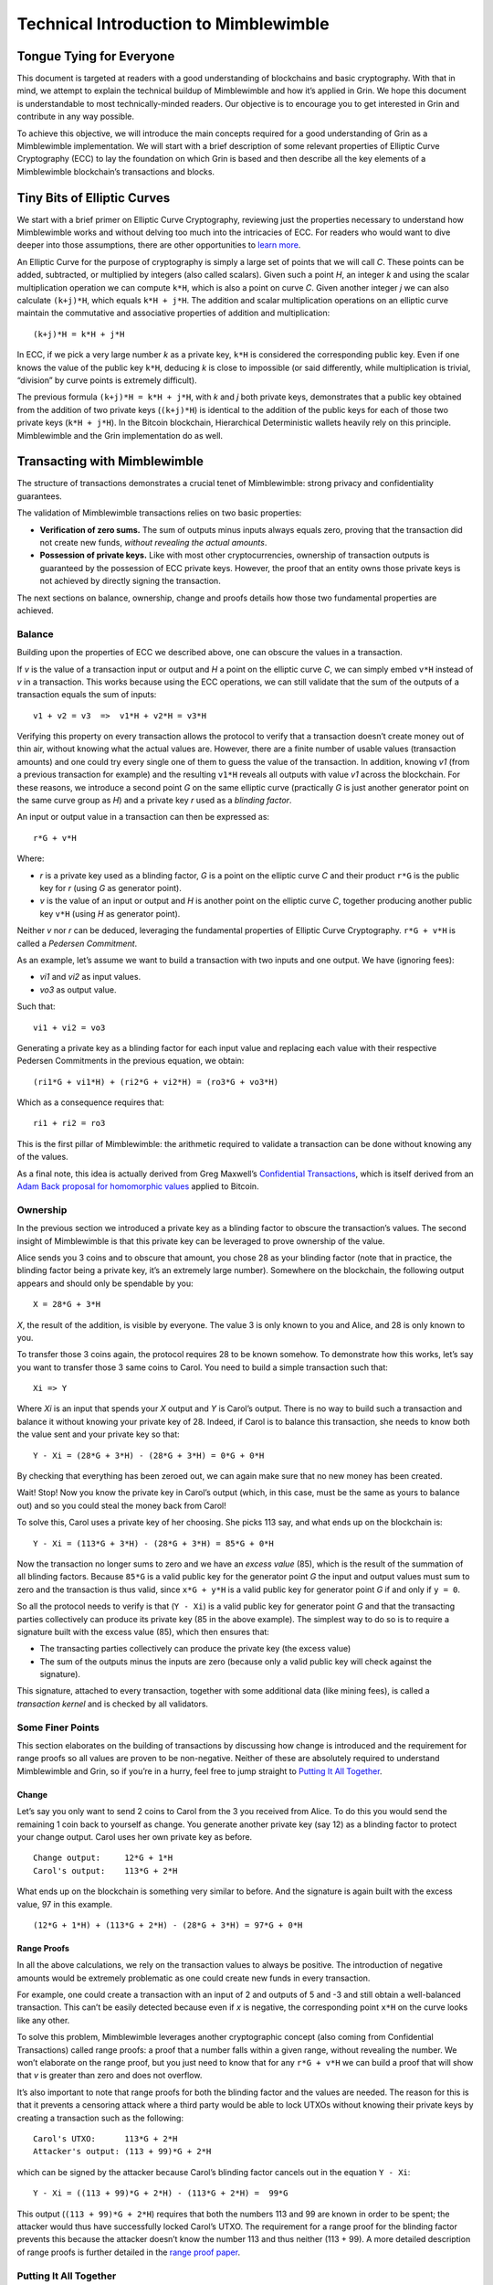 Technical Introduction to Mimblewimble
======================================

Tongue Tying for Everyone
-------------------------

This document is targeted at readers with a good understanding of
blockchains and basic cryptography. With that in mind, we attempt to
explain the technical buildup of Mimblewimble and how it’s applied in
Grin. We hope this document is understandable to most technically-minded
readers. Our objective is to encourage you to get interested in Grin and
contribute in any way possible.

To achieve this objective, we will introduce the main concepts required
for a good understanding of Grin as a Mimblewimble implementation. We
will start with a brief description of some relevant properties of
Elliptic Curve Cryptography (ECC) to lay the foundation on which Grin is
based and then describe all the key elements of a Mimblewimble
blockchain’s transactions and blocks.

Tiny Bits of Elliptic Curves
----------------------------

We start with a brief primer on Elliptic Curve Cryptography, reviewing
just the properties necessary to understand how Mimblewimble works and
without delving too much into the intricacies of ECC. For readers who
would want to dive deeper into those assumptions, there are other
opportunities to `learn
more <http://andrea.corbellini.name/2015/05/17/elliptic-curve-cryptography-a-gentle-introduction/>`__.

An Elliptic Curve for the purpose of cryptography is simply a large set
of points that we will call *C*. These points can be added, subtracted,
or multiplied by integers (also called scalars). Given such a point *H*,
an integer *k* and using the scalar multiplication operation we can
compute ``k*H``, which is also a point on curve *C*. Given another
integer *j* we can also calculate ``(k+j)*H``, which equals
``k*H + j*H``. The addition and scalar multiplication operations on an
elliptic curve maintain the commutative and associative properties of
addition and multiplication:

::

   (k+j)*H = k*H + j*H

In ECC, if we pick a very large number *k* as a private key, ``k*H`` is
considered the corresponding public key. Even if one knows the value of
the public key ``k*H``, deducing *k* is close to impossible (or said
differently, while multiplication is trivial, “division” by curve points
is extremely difficult).

The previous formula ``(k+j)*H = k*H + j*H``, with *k* and *j* both
private keys, demonstrates that a public key obtained from the addition
of two private keys (``(k+j)*H``) is identical to the addition of the
public keys for each of those two private keys (``k*H + j*H``). In the
Bitcoin blockchain, Hierarchical Deterministic wallets heavily rely on
this principle. Mimblewimble and the Grin implementation do as well.

Transacting with Mimblewimble
-----------------------------

The structure of transactions demonstrates a crucial tenet of
Mimblewimble: strong privacy and confidentiality guarantees.

The validation of Mimblewimble transactions relies on two basic
properties:

-  **Verification of zero sums.** The sum of outputs minus inputs always
   equals zero, proving that the transaction did not create new funds,
   *without revealing the actual amounts*.
-  **Possession of private keys.** Like with most other
   cryptocurrencies, ownership of transaction outputs is guaranteed by
   the possession of ECC private keys. However, the proof that an entity
   owns those private keys is not achieved by directly signing the
   transaction.

The next sections on balance, ownership, change and proofs details how
those two fundamental properties are achieved.

Balance
~~~~~~~

Building upon the properties of ECC we described above, one can obscure
the values in a transaction.

If *v* is the value of a transaction input or output and *H* a point on
the elliptic curve *C*, we can simply embed ``v*H`` instead of *v* in a
transaction. This works because using the ECC operations, we can still
validate that the sum of the outputs of a transaction equals the sum of
inputs:

::

   v1 + v2 = v3  =>  v1*H + v2*H = v3*H

Verifying this property on every transaction allows the protocol to
verify that a transaction doesn’t create money out of thin air, without
knowing what the actual values are. However, there are a finite number
of usable values (transaction amounts) and one could try every single
one of them to guess the value of the transaction. In addition, knowing
*v1* (from a previous transaction for example) and the resulting
``v1*H`` reveals all outputs with value *v1* across the blockchain. For
these reasons, we introduce a second point *G* on the same elliptic
curve (practically *G* is just another generator point on the same curve
group as *H*) and a private key *r* used as a *blinding factor*.

An input or output value in a transaction can then be expressed as:

::

   r*G + v*H

Where:

-  *r* is a private key used as a blinding factor, *G* is a point on the
   elliptic curve *C* and their product ``r*G`` is the public key for
   *r* (using *G* as generator point).
-  *v* is the value of an input or output and *H* is another point on
   the elliptic curve *C*, together producing another public key ``v*H``
   (using *H* as generator point).

Neither *v* nor *r* can be deduced, leveraging the fundamental
properties of Elliptic Curve Cryptography. ``r*G + v*H`` is called a
*Pedersen Commitment*.

As an example, let’s assume we want to build a transaction with two
inputs and one output. We have (ignoring fees):

-  *vi1* and *vi2* as input values.
-  *vo3* as output value.

Such that:

::

   vi1 + vi2 = vo3

Generating a private key as a blinding factor for each input value and
replacing each value with their respective Pedersen Commitments in the
previous equation, we obtain:

::

   (ri1*G + vi1*H) + (ri2*G + vi2*H) = (ro3*G + vo3*H)

Which as a consequence requires that:

::

   ri1 + ri2 = ro3

This is the first pillar of Mimblewimble: the arithmetic required to
validate a transaction can be done without knowing any of the values.

As a final note, this idea is actually derived from Greg Maxwell’s
`Confidential
Transactions <https://elementsproject.org/features/confidential-transactions/investigation>`__,
which is itself derived from an `Adam Back proposal for homomorphic
values <https://bitcointalk.org/index.php?topic=305791.0>`__ applied to
Bitcoin.

Ownership
~~~~~~~~~

In the previous section we introduced a private key as a blinding factor
to obscure the transaction’s values. The second insight of Mimblewimble
is that this private key can be leveraged to prove ownership of the
value.

Alice sends you 3 coins and to obscure that amount, you chose 28 as your
blinding factor (note that in practice, the blinding factor being a
private key, it’s an extremely large number). Somewhere on the
blockchain, the following output appears and should only be spendable by
you:

::

   X = 28*G + 3*H

*X*, the result of the addition, is visible by everyone. The value 3 is
only known to you and Alice, and 28 is only known to you.

To transfer those 3 coins again, the protocol requires 28 to be known
somehow. To demonstrate how this works, let’s say you want to transfer
those 3 same coins to Carol. You need to build a simple transaction such
that:

::

   Xi => Y

Where *Xi* is an input that spends your *X* output and *Y* is Carol’s
output. There is no way to build such a transaction and balance it
without knowing your private key of 28. Indeed, if Carol is to balance
this transaction, she needs to know both the value sent and your private
key so that:

::

   Y - Xi = (28*G + 3*H) - (28*G + 3*H) = 0*G + 0*H

By checking that everything has been zeroed out, we can again make sure
that no new money has been created.

Wait! Stop! Now you know the private key in Carol’s output (which, in
this case, must be the same as yours to balance out) and so you could
steal the money back from Carol!

To solve this, Carol uses a private key of her choosing. She picks 113
say, and what ends up on the blockchain is:

::

   Y - Xi = (113*G + 3*H) - (28*G + 3*H) = 85*G + 0*H

Now the transaction no longer sums to zero and we have an *excess value*
(85), which is the result of the summation of all blinding factors.
Because ``85*G`` is a valid public key for the generator point *G* the
input and output values must sum to zero and the transaction is thus
valid, since ``x*G + y*H`` is a valid public key for generator point *G*
if and only if ``y = 0``.

So all the protocol needs to verify is that (``Y - Xi``) is a valid
public key for generator point *G* and that the transacting parties
collectively can produce its private key (85 in the above example). The
simplest way to do so is to require a signature built with the excess
value (85), which then ensures that:

-  The transacting parties collectively can produce the private key (the
   excess value)
-  The sum of the outputs minus the inputs are zero (because only a
   valid public key will check against the signature).

This signature, attached to every transaction, together with some
additional data (like mining fees), is called a *transaction kernel* and
is checked by all validators.

Some Finer Points
~~~~~~~~~~~~~~~~~

This section elaborates on the building of transactions by discussing
how change is introduced and the requirement for range proofs so all
values are proven to be non-negative. Neither of these are absolutely
required to understand Mimblewimble and Grin, so if you’re in a hurry,
feel free to jump straight to `Putting It All
Together <#putting-it-all-together>`__.

Change
^^^^^^

Let’s say you only want to send 2 coins to Carol from the 3 you received
from Alice. To do this you would send the remaining 1 coin back to
yourself as change. You generate another private key (say 12) as a
blinding factor to protect your change output. Carol uses her own
private key as before.

::

   Change output:     12*G + 1*H
   Carol's output:    113*G + 2*H

What ends up on the blockchain is something very similar to before. And
the signature is again built with the excess value, 97 in this example.

::

   (12*G + 1*H) + (113*G + 2*H) - (28*G + 3*H) = 97*G + 0*H

Range Proofs
^^^^^^^^^^^^

In all the above calculations, we rely on the transaction values to
always be positive. The introduction of negative amounts would be
extremely problematic as one could create new funds in every
transaction.

For example, one could create a transaction with an input of 2 and
outputs of 5 and -3 and still obtain a well-balanced transaction. This
can’t be easily detected because even if *x* is negative, the
corresponding point ``x*H`` on the curve looks like any other.

To solve this problem, Mimblewimble leverages another cryptographic
concept (also coming from Confidential Transactions) called range
proofs: a proof that a number falls within a given range, without
revealing the number. We won’t elaborate on the range proof, but you
just need to know that for any ``r*G + v*H`` we can build a proof that
will show that *v* is greater than zero and does not overflow.

It’s also important to note that range proofs for both the blinding
factor and the values are needed. The reason for this is that it
prevents a censoring attack where a third party would be able to lock
UTXOs without knowing their private keys by creating a transaction such
as the following:

::

   Carol's UTXO:      113*G + 2*H
   Attacker's output: (113 + 99)*G + 2*H

which can be signed by the attacker because Carol’s blinding factor
cancels out in the equation ``Y - Xi``:

::

   Y - Xi = ((113 + 99)*G + 2*H) - (113*G + 2*H) =  99*G

This output (``(113 + 99)*G + 2*H``) requires that both the numbers 113
and 99 are known in order to be spent; the attacker would thus have
successfully locked Carol’s UTXO. The requirement for a range proof for
the blinding factor prevents this because the attacker doesn’t know the
number 113 and thus neither (113 + 99). A more detailed description of
range proofs is further detailed in the `range proof
paper <https://eprint.iacr.org/2017/1066.pdf>`__.

Putting It All Together
~~~~~~~~~~~~~~~~~~~~~~~

A Mimblewimble transaction includes the following:

-  A set of inputs, that reference and spend a set of previous outputs.
-  A set of new outputs that include:

   -  A value and a blinding factor (which is just a new private key)
      multiplied on a curve and summed to be ``r*G + v*H``.
   -  A range proof that among other things shows that *v* is
      non-negative.

-  An transaction fee in cleartext.
-  A signature whose private key is computed by taking the excess value
   (the sum of all output values plus the fee, minus the input values).

Blocks and Chain State
----------------------

We explained above how Mimblewimble transactions can provide strong
anonymity guarantees while maintaining the properties required for a
valid blockchain, i.e., a transaction does not create money and proof of
ownership is established through private keys.

The Mimblewimble block format builds on this by introducing one
additional concept: *cut-through*. With this addition, a Mimblewimble
chain gains:

-  Extremely good scalability, as the great majority of transaction data
   can be eliminated over time, without compromising security.
-  Further anonymity by mixing and removing transaction data.

Transaction Aggregation
~~~~~~~~~~~~~~~~~~~~~~~

Recall that a transaction consists of the following:

-  a set of inputs that reference and spent a set of previous outputs
-  a set of new outputs
-  a transaction kernel consisting of:

   -  kernel excess (the public key of the excess value)
   -  transaction signature whose public key is the kernel excess

A transaction is validated by determining that the kernel excess is a
valid public key:

::

   (42*G + 1*H) + (99*G + 2*H) - (113*G + 3*H) = 28*G + 0*H

The public key in this example is ``28*G``.

We can say the following is true for any valid transaction (ignoring
fees for simplicity):

::

   sum(outputs) - sum(inputs) = kernel_excess

The same holds true for blocks themselves once we realize a block is
simply a set of aggregated inputs, outputs and transaction kernels. We
can sum the outputs, subtract the inputs from it and equating the
resulting Pedersen commitment to the sum of the kernel excesses:

::

   sum(outputs) - sum(inputs) = sum(kernel_excess)

Simplifying slightly, (again ignoring transaction fees) we can say that
Mimblewimble blocks can be treated exactly as Mimblewimble transactions.

Kernel Offsets
^^^^^^^^^^^^^^

There is a subtle problem with Mimblewimble blocks and transactions as
described above. It is possible (and in some cases trivial) to
reconstruct the constituent transactions in a block. This is clearly bad
for privacy. This is the “subset” problem: given a set of inputs,
outputs, and transaction kernels a subset of these will recombine to
reconstruct a valid transaction.

Consider the following two transactions:

::

   (in1, in2) -> (out1), (kern1)
   (in3) -> (out2), (kern2)

We can aggregate them into the following block (or aggregate
transaction):

::

   (in1, in2, in3) -> (out1, out2), (kern1, kern2)

It is trivially easy to try all possible permutations to recover one of
the transactions (where it successfully sums to zero):

::

   (in1, in2) -> (out1), (kern1)

We also know that everything remaining can be used to reconstruct the
other valid transaction:

::

   (in3) -> (out2), (kern2)

Remember that the kernel excess ``r*G`` simply is the public key of the
excess value *r*. To mitigate this we redefine the kernel excess from
``r*G`` to ``(r-kernel_offset)*G`` and distribute the *kernel offset* to
be included with every transaction kernel. The kernel offset is thus a
blinding factor that needs to be added to the excess value to ensure the
commitments sum to zero:

::

   sum(outputs) - sum(inputs) = r*G = (r-kernel_offset)*G + kernel_offset*G

or alternatively

::

   sum(outputs) - sum(inputs) = kernel_excess + kernel_offset*G

For a commitment ``r*G + 0*H`` with the offset ``a``, the transaction is
signed with ``(r-a)`` and *a* is published so that ``r*G`` can be
calculated in order to verify the validity of the transaction. During
block construction all kernel offsets are summed to generate a *single*
aggregate kernel offset to cover the whole block. The kernel offset for
any individual transaction is then unrecoverable and the subset problem
is solved.

::

   sum(outputs) - sum(inputs) = sum(kernel_excess) + kernel_offset*G

Cut-through
~~~~~~~~~~~

Blocks let miners assemble multiple transactions into a single set
that’s added to the chain. In the following block representations,
containing 3 transactions, we only show inputs and outputs of
transactions. Inputs reference outputs they spend. An output included in
a previous block is marked with a lower-case x.

::

   I1(x1) --- O1
           |- O2

   I2(x2) --- O3
   I3(O2) -|

   I4(O3) --- O4
           |- O5

We notice the two following properties:

-  Within this block, some outputs are directly spent by following
   inputs (*I3* spends *O2* and *I4* spends *O3*).
-  The structure of each transaction does not actually matter. Since all
   transactions individually sum to zero, the sum of all transaction
   inputs and outputs must be zero.

Similarly to a transaction, all that needs to be checked in a block is
that ownership has been proven (which comes from the *transaction
kernels*) and that the whole block did not create any coins (other than
what’s allowed as the mining reward). Therefore, matching inputs and
outputs can be eliminated, as their contribution to the overall sum
cancels out. Which leads to the following, much more compact block:

::

   I1(x1) | O1
   I2(x2) | O4
          | O5

Note that all transaction structure has been eliminated and the order of
inputs and outputs does not matter anymore. However, the sum of all
inputs and outputs is still guaranteed to be zero.

A block is simply built from:

-  A block header.
-  The list of inputs remaining after cut-through.
-  The list of outputs remaining after cut-through.
-  A single kernel offset to cover the full block.
-  The transaction kernels containing, for each transaction:

   -  The public key ``r*G`` obtained from the summation of all inputs
      and outputs.
   -  The signatures generated using the excess value.
   -  The mining fee.

When structured this way, a Mimblewimble block offers extremely good
privacy guarantees:

-  Intermediate (cut-through) transactions will be represented only by
   their transaction kernels.
-  All outputs look the same: very large numbers that are impossible to
   meaningfully differentiate from one another. If someone wants to
   exclude a specific output, they’d have to exclude all.
-  All transaction structure has been removed, making it impossible to
   tell which inputs and outputs match.

And yet, it all still validates!

Cut-through All The Way
~~~~~~~~~~~~~~~~~~~~~~~

Going back to the previous example block, outputs *x1* and *x2*, spent
by *I1* and *I2*, must have appeared previously in the blockchain. So
after the addition of this block, those outputs as well as *I1* and *I2*
can also be removed from the blockchain as they now are intermediate
transactions.

We conclude that the chain state (excluding headers) at any point in
time can be summarized by just these pieces of information:

1. The total amount of coins created by mining in the chain.
2. The complete set of unspent outputs.
3. The transactions kernels for each transaction.

The first piece of information can be deduced just using the block
height.

Both the UTXOs and the transaction kernels are extremely compact. This
has two important consequences:

-  The blockchain a node needs to maintain is very small (on the order
   of a few gigabytes for a bitcoin-sized blockchain, and potentially
   optimizable to a few hundreds of megabytes).
-  When a new node joins the network the amount of information that
   needs to be transferred is very small.

In addition, the UTXO set cannot be tampered with. Adding or removing
even one input or output would change the sum of the transactions to be
something other than zero.

Conclusion
----------

In this document we covered the basic principles that underlie a
Mimblewimble blockchain. By using the addition properties of Elliptic
Curve Cryptography, we’re able to build transactions that are completely
opaque but can still be properly validated. And by generalizing those
properties to blocks, we can eliminate a large amount of blockchain
data, allowing for great scaling and fast sync of new peers.
